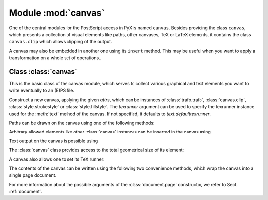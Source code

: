 
.. _canvas:

Module :mod:`canvas`
====================

.. sectionauthor:: Jörg Lehmann <joergl@users.sourceforge.net>


One of the central modules for the PostScript access in PyX is named ``canvas``.
Besides providing the class ``canvas``, which presents a collection of visual
elements like paths, other canvases, TeX or LaTeX elements, it contains the
class ``canvas.clip`` which allows clipping of the output.

A canvas may also be embedded in another one using its ``insert`` method. This
may be useful when you want to apply a transformation on a whole set of
operations..

.. module:: canvas



Class :class:`canvas`
---------------------

This is the basic class of the canvas module, which serves to collect various
graphical and text elements you want to write eventually to an (E)PS file.


.. class:: canvas(attrs=[], texrunner=None)

   Construct a new canvas, applying the given *attrs*, which can be instances of
   :class:`trafo.trafo`, :class:`canvas.clip`, :class:`style.strokestyle` or
   :class:`style.fillstyle`.  The *texrunner* argument can be used to specify the
   texrunner instance used for the :meth:`text` method of the canvas.  If not
   specified, it defaults to *text.defaulttexrunner*.

Paths can be drawn on the canvas using one of the following methods:


.. method:: canvas.draw(path, attrs)

   Draws *path* on the canvas applying the given *attrs*.


.. method:: canvas.fill(path, attrs=[])

   Fills the given *path* on the canvas applying the given *attrs*.


.. method:: canvas.stroke(path, attrs=[])

   Strokes the given *path* on the canvas applying the given *attrs*.

Arbitrary allowed elements like other :class:`canvas` instances can be inserted
in the canvas using


.. method:: canvas.insert(item, attrs=[])

   Inserts an instance of :class:`base.canvasitem` into the canvas.  If *attrs* are
   present, *item* is inserted into a new :class:`canvas`\ instance with *attrs* as
   arguments passed to its constructor is created. Then this :class:`canvas`
   instance is inserted itself into the canvas.

Text output on the canvas is possible using


.. method:: canvas.text(x, y, text, attrs=[])

   Inserts *text* at position (*x*, *y*) into the canvas applying *attrs*. This is
   a shortcut for ``insert(texrunner.text(x, y, text, attrs))``).

The :class:`canvas` class provides access to the total geometrical size of its
element:


.. method:: canvas.bbox()

   Returns the bounding box enclosing all elements of the canvas.

A canvas also allows one to set its TeX runner:


.. method:: canvas.settexrunner(texrunner)

   Sets a new *texrunner* for the canvas.

The contents of the canvas can be written using the following two convenience
methods, which wrap the canvas into a single page document.


.. method:: canvas.writeEPSfile(file, *args, **kwargs)

   Writes the canvas to *file* using the EPS format. *file* either has to provide a
   write method or it is used as a string containing the filename (the extension
   ``.eps`` is appended automatically, if it is not present). This method
   constructs a single page document, passing *args* and *kwargs* to the
   :class:`document.page` constructor and the calls the :meth:`writeEPSfile` method
   of this :class:`document.document` instance passing the *file*.


.. method:: canvas.writePSfile(file, *args, **kwargs)

   Similar to :meth:`writeEPSfile` but using the PS format.


.. method:: canvas.writePDFfile(file, *args, **kwargs)

   Similar to :meth:`writeEPSfile` but using the PDF format.


.. method:: canvas.writetofile(filename, *args, **kwargs)

   Determine the file type (EPS, PS, or PDF) from the file extension of *filename*
   and call the corresponding write method with the given arguments *arg* and
   *kwargs*.


.. method:: canvas.pipeGS(filename="-", device=None, resolution=100, gscommand="gs", gsoptions="", textalphabits=4, graphicsalphabits=4, ciecolor=False, input="eps", **kwargs)

   This method pipes the content of a canvas to the ghostscript interpreter
   directly to generate other output formats. At least *filename* or *device* must
   be set. *filename* specifies the name of the output file. No file extension will
   be added to that name in any case. When no *filename* is specified, the output
   is written to stdout. *device* specifies a ghostscript output device by a
   string. Depending on your ghostscript configuration ``"png16"``, ``"png16m"``,
   ``"png256"``, ``"png48"``, ``"pngalpha"``, ``"pnggray"``, ``"pngmono"``,
   ``"jpeg"``, and ``"jpeggray"`` might be available among others. See the output
   of ``gs --help`` and the ghostscript documentation for more information. When
   *filename* is specified but the device is not set, ``"png16m"`` is used when the
   filename ends in ``.png`` and ``"jpeg"`` is used when the filename ends in
   ``.jpg``.

   *resolution* specifies the resolution in dpi (dots per inch). *gscmd* is the
   command to be used to invoke ghostscript. *gsoptions* are an option string
   passed to the ghostscript interpreter. *textalphabits* are *graphicsalphabits*
   are conventient parameters to set the ``TextAlphaBits`` and
   ``GraphicsAlphaBits`` options of ghostscript. You can skip the addition of those
   option by set their value to ``None``. *ciecolor* adds the ``-dUseCIEColor``
   flag to improve the CMYK to RGB color conversion. *input* can be either
   ``"eps"`` or ``"pdf"`` to select the input type to be passed to ghostscript
   (note slightly different features available in the different input types).

   *kwargs* are passed to the :meth:`writeEPSfile` method (not counting the *file*
   parameter), which is used to generate the input for ghostscript. By that you
   gain access to the :class:`document.page` constructor arguments.

For more information about the possible arguments of the :class:`document.page`
constructor, we refer to Sect. :ref:`document`.

.. % %% Local Variables:
.. % %% mode: latex
.. % %% TeX-master: "manual.tex"
.. % %% End:

